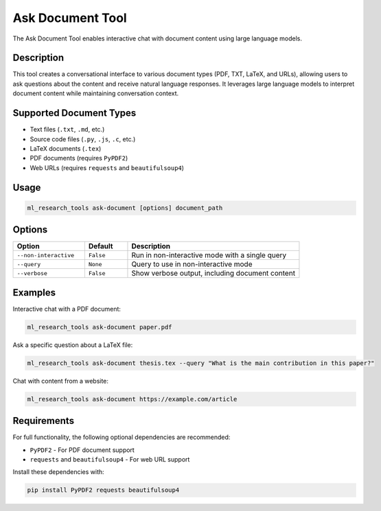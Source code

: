 Ask Document Tool
================

The Ask Document Tool enables interactive chat with document content using large language models.

Description
----------

This tool creates a conversational interface to various document types (PDF, TXT, LaTeX, and URLs), 
allowing users to ask questions about the content and receive natural language responses. 
It leverages large language models to interpret document content while maintaining conversation context.

Supported Document Types
-----------------------

* Text files (``.txt``, ``.md``, etc.)
* Source code files (``.py``, ``.js``, ``.c``, etc.)
* LaTeX documents (``.tex``)
* PDF documents (requires ``PyPDF2``)
* Web URLs (requires ``requests`` and ``beautifulsoup4``)

Usage
-----

.. code-block:: bash

    ml_research_tools ask-document [options] document_path

Options
-------

.. list-table::
   :header-rows: 1
   :widths: 25 15 60

   * - Option
     - Default
     - Description
   * - ``--non-interactive``
     - ``False``
     - Run in non-interactive mode with a single query
   * - ``--query``
     - ``None``
     - Query to use in non-interactive mode
   * - ``--verbose``
     - ``False``
     - Show verbose output, including document content

Examples
--------

Interactive chat with a PDF document:

.. code-block:: bash

    ml_research_tools ask-document paper.pdf

Ask a specific question about a LaTeX file:

.. code-block:: bash

    ml_research_tools ask-document thesis.tex --query "What is the main contribution in this paper?"

Chat with content from a website:

.. code-block:: bash

    ml_research_tools ask-document https://example.com/article

Requirements
-----------

For full functionality, the following optional dependencies are recommended:

* ``PyPDF2`` - For PDF document support
* ``requests`` and ``beautifulsoup4`` - For web URL support

Install these dependencies with:

.. code-block:: bash

    pip install PyPDF2 requests beautifulsoup4 